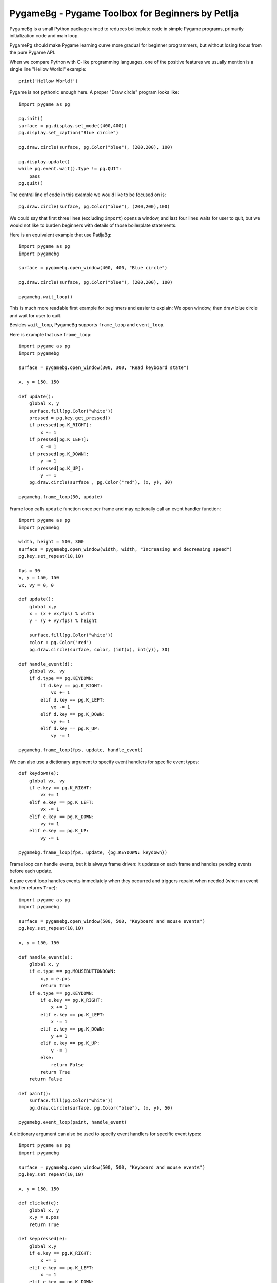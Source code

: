 PygameBg - Pygame Toolbox for Beginners by Petlja
=================================================

PygameBg is a small Python package aimed to reduces boilerplate code in simple Pygame programs, primarily initialization code and main loop.

PygamePg should make Pygame learning curve more gradual for beginner programmers, but without losing focus from the pure Pygame API. 

When we compare Python with C-like programming languages, one of the positive features we usually mention is a single line "Hellow World!" example::

    print('Hellow World!')

Pygame is not pythonic enough here. A proper "Draw circle" program looks like::

    import pygame as pg

    pg.init()
    surface = pg.display.set_mode((400,400))
    pg.display.set_caption("Blue circle")

    pg.draw.circle(surface, pg.Color("blue"), (200,200), 100)

    pg.display.update()
    while pg.event.wait().type != pg.QUIT:
        pass
    pg.quit()


The central line of code in this example we would like to be focused on is::

    pg.draw.circle(surface, pg.Color("blue"), (200,200),100)

We could say that first three lines (excluding ``import``) opens a window, and last four lines waits for user to quit, but we would not like to burden beginners with details of those boilerplate statements.

Here is an equivalent example that use PatljaBg::

    import pygame as pg
    import pygamebg

    surface = pygamebg.open_window(400, 400, "Blue circle")

    pg.draw.circle(surface, pg.Color("blue"), (200,200), 100)

    pygamebg.wait_loop()

This is much more readable first example for beginners and easier to explain: We open window, then draw blue circle and wait for user to quit.

Besides ``wait_loop``, PygameBg supports ``frame_loop`` and ``event_loop``.

Here is example that use ``frame_loop``::

    import pygame as pg
    import pygamebg

    surface = pygamebg.open_window(300, 300, "Read keyboard state")

    x, y = 150, 150

    def update():
        global x, y
        surface.fill(pg.Color("white"))
        pressed = pg.key.get_pressed()
        if pressed[pg.K_RIGHT]:
            x += 1
        if pressed[pg.K_LEFT]:
            x -= 1
        if pressed[pg.K_DOWN]:
            y += 1
        if pressed[pg.K_UP]:
            y -= 1
        pg.draw.circle(surface , pg.Color("red"), (x, y), 30)

    pygamebg.frame_loop(30, update)

Frame loop calls ``update`` function once per frame and may optionally call an event handler function::

    import pygame as pg
    import pygamebg

    width, height = 500, 300
    surface = pygamebg.open_window(width, width, "Increasing and decreasing speed")
    pg.key.set_repeat(10,10)

    fps = 30
    x, y = 150, 150
    vx, vy = 0, 0

    def update():
        global x,y
        x = (x + vx/fps) % width
        y = (y + vy/fps) % height

        surface.fill(pg.Color("white"))
        color = pg.Color("red")
        pg.draw.circle(surface, color, (int(x), int(y)), 30)

    def handle_event(d):
        global vx, vy
        if d.type == pg.KEYDOWN:
            if d.key == pg.K_RIGHT:
                vx += 1
            elif d.key == pg.K_LEFT:
                vx -= 1
            elif d.key == pg.K_DOWN:
                vy += 1
            elif d.key == pg.K_UP:
                vy -= 1

    pygamebg.frame_loop(fps, update, handle_event)


We can also use a dictionary argument to specify event handlers for specific event types::

    def keydown(e):
        global vx, vy
        if e.key == pg.K_RIGHT:
            vx += 1
        elif e.key == pg.K_LEFT:
            vx -= 1
        elif e.key == pg.K_DOWN:
            vy += 1
        elif e.key == pg.K_UP:
            vy -= 1

    pygamebg.frame_loop(fps, update, {pg.KEYDOWN: keydown})

Frame loop can handle events, but it is always frame driven: it updates on each frame and handles pending events before each update.

A pure event loop handles events immediately when they occurred and triggers repaint when needed (when an event handler returns ``True``)::

    import pygame as pg
    import pygamebg

    surface = pygamebg.open_window(500, 500, "Keyboard and mouse events")
    pg.key.set_repeat(10,10)

    x, y = 150, 150

    def handle_event(e):
        global x, y
        if e.type == pg.MOUSEBUTTONDOWN:
            x,y = e.pos
            return True
        if e.type == pg.KEYDOWN:
            if e.key == pg.K_RIGHT:
                x += 1
            elif e.key == pg.K_LEFT:
                x -= 1
            elif e.key == pg.K_DOWN:
                y += 1
            elif e.key == pg.K_UP:
                y -= 1
            else:
                return False
            return True
        return False

    def paint():
        surface.fill(pg.Color("white"))
        pg.draw.circle(surface, pg.Color("blue"), (x, y), 50)

    pygamebg.event_loop(paint, handle_event)



A dictionary argument can also be used to specify event handlers for specific event types::

    import pygame as pg
    import pygamebg

    surface = pygamebg.open_window(500, 500, "Keyboard and mouse events")
    pg.key.set_repeat(10,10)

    x, y = 150, 150

    def clicked(e):
        global x, y
        x,y = e.pos
        return True

    def keypressed(e):
        global x,y
        if e.key == pg.K_RIGHT:
            x += 1
        elif e.key == pg.K_LEFT:
            x -= 1
        elif e.key == pg.K_DOWN:
            y += 1
        elif e.key == pg.K_UP:
            y -= 1
        else:
            return False
        return True

    def paint():
        surface.fill(pg.Color("white"))
        pg.draw.circle(surface, pg.Color("blue"), (x, y), 50)

    pygamebg.event_loop(paint, {pg.MOUSEBUTTONDOWN:clicked, pg.KEYDOWN:keypressed})


Source files of all examples are available `here 
<https://github.com/Petlja/PygameBg/tree/master/examples>`_.
